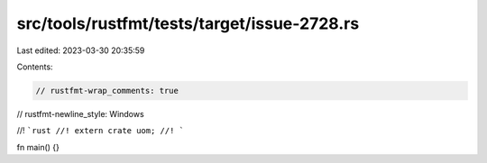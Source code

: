 src/tools/rustfmt/tests/target/issue-2728.rs
============================================

Last edited: 2023-03-30 20:35:59

Contents:

.. code-block:: rs

    // rustfmt-wrap_comments: true
// rustfmt-newline_style: Windows

//! ```rust
//! extern crate uom;
//! ```

fn main() {}


